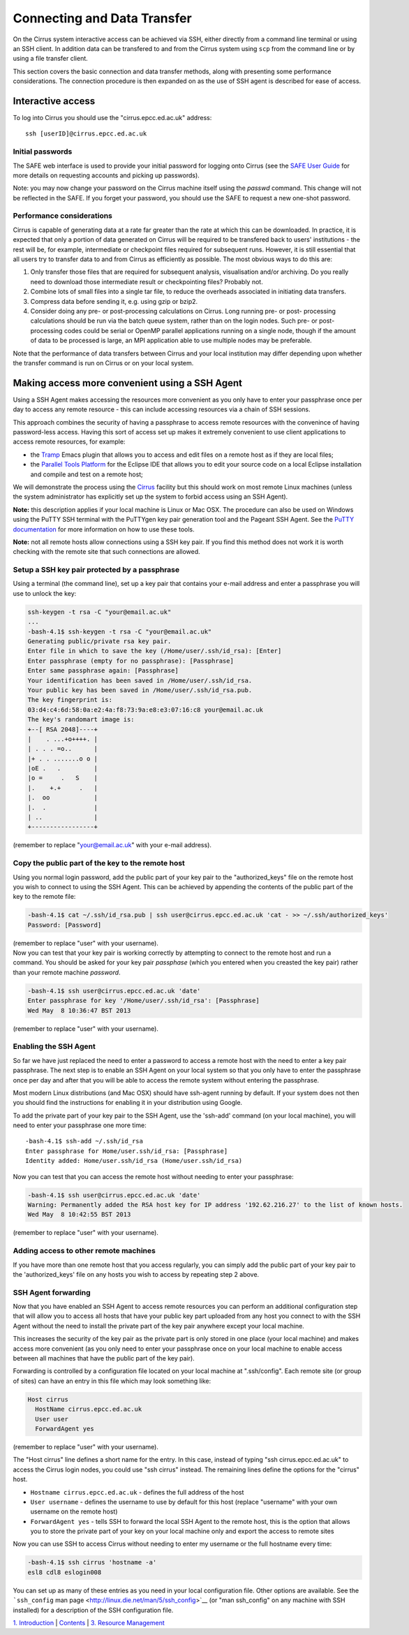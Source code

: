 Connecting and Data Transfer
============================

On the Cirrus system interactive access can be achieved via SSH, either
directly from a command line terminal or using an SSH client. In
addition data can be transfered to and from the Cirrus system using
``scp`` from the command line or by using a file transfer client.

This section covers the basic connection and data transfer methods,
along with presenting some performance considerations. The connection
procedure is then expanded on as the use of SSH agent is described for
ease of access.

Interactive access
------------------

To log into Cirrus you should use the "cirrus.epcc.ed.ac.uk" address:

::

    ssh [userID]@cirrus.epcc.ed.ac.uk

Initial passwords
~~~~~~~~~~~~~~~~~

The SAFE web interface is used to provide your initial password for
logging onto Cirrus (see the `SAFE User
Guide </documentation/safe-guide>`__ for more details on requesting
accounts and picking up passwords).

Note: you may now change your password on the Cirrus machine itself
using the *passwd* command. This change will not be reflected in the
SAFE. If you forget your password, you should use the SAFE to request a
new one-shot password.

Performance considerations
~~~~~~~~~~~~~~~~~~~~~~~~~~

Cirrus is capable of generating data at a rate far greater than the rate
at which this can be downloaded. In practice, it is expected that only a
portion of data generated on Cirrus will be required to be transfered
back to users' institutions - the rest will be, for example,
intermediate or checkpoint files required for subsequent runs. However,
it is still essential that all users try to transfer data to and from
Cirrus as efficiently as possible. The most obvious ways to do this are:

#. Only transfer those files that are required for subsequent analysis,
   visualisation and/or archiving. Do you really need to download those
   intermediate result or checkpointing files? Probably not.
#. Combine lots of small files into a single tar file, to reduce the
   overheads associated in initiating data transfers.
#. Compress data before sending it, e.g. using gzip or bzip2.
#. Consider doing any pre- or post-processing calculations on Cirrus.
   Long running pre- or post- processing calculations should be run via
   the batch queue system, rather than on the login nodes. Such pre- or
   post-processing codes could be serial or OpenMP parallel applications
   running on a single node, though if the amount of data to be
   processed is large, an MPI application able to use multiple nodes may
   be preferable.

Note that the performance of data transfers between Cirrus and your
local institution may differ depending upon whether the transfer command
is run on Cirrus or on your local system.

Making access more convenient using a SSH Agent
-----------------------------------------------

Using a SSH Agent makes accessing the resources more convenient as you
only have to enter your passphrase once per day to access any remote
resource - this can include accessing resources via a chain of SSH
sessions.

This approach combines the security of having a passphrase to access
remote resources with the convenince of having password-less access.
Having this sort of access set up makes it extremely convenient to use
client applications to access remote resources, for example:

-  the `Tramp <http://www.gnu.org/software/tramp/>`__ Emacs plugin that
   allows you to access and edit files on a remote host as if they are
   local files;
-  the `Parallel Tools Platform <http://www.eclipse.org/ptp/>`__ for the
   Eclipse IDE that allows you to edit your source code on a local
   Eclipse installation and compile and test on a remote host;

We will demonstrate the process using the
`Cirrus <http://www.cirrus.ac.uk>`__ facility but this should work on
most remote Linux machines (unless the system administrator has
explicitly set up the system to forbid access using an SSH Agent).

**Note:** this description applies if your local machine is Linux or Mac
OSX. The procedure can also be used on Windows using the PuTTY SSH
terminal with the PuTTYgen key pair generation tool and the Pageant SSH
Agent. See the `PuTTY
documentation <http://the.earth.li/~sgtatham/putty/0.62/htmldoc/>`__ for
more information on how to use these tools.

**Note:** not all remote hosts allow connections using a SSH key pair.
If you find this method does not work it is worth checking with the
remote site that such connections are allowed.

Setup a SSH key pair protected by a passphrase
~~~~~~~~~~~~~~~~~~~~~~~~~~~~~~~~~~~~~~~~~~~~~~

Using a terminal (the command line), set up a key pair that contains
your e-mail address and enter a passphrase you will use to unlock the
key:

.. code:: example

    ssh-keygen -t rsa -C "your@email.ac.uk"
    ...
    -bash-4.1$ ssh-keygen -t rsa -C "your@email.ac.uk"
    Generating public/private rsa key pair.
    Enter file in which to save the key (/Home/user/.ssh/id_rsa): [Enter]
    Enter passphrase (empty for no passphrase): [Passphrase]
    Enter same passphrase again: [Passphrase]
    Your identification has been saved in /Home/user/.ssh/id_rsa.
    Your public key has been saved in /Home/user/.ssh/id_rsa.pub.
    The key fingerprint is:
    03:d4:c4:6d:58:0a:e2:4a:f8:73:9a:e8:e3:07:16:c8 your@email.ac.uk
    The key's randomart image is:
    +--[ RSA 2048]----+
    |    . ...+o++++. |
    | . . . =o..      |
    |+ . . .......o o |
    |oE .   .         |
    |o =     .   S    |
    |.    +.+     .   |
    |.  oo            |
    |.  .             |
    | ..              |
    +-----------------+

(remember to replace "your@email.ac.uk" with your e-mail address).

Copy the public part of the key to the remote host
~~~~~~~~~~~~~~~~~~~~~~~~~~~~~~~~~~~~~~~~~~~~~~~~~~

Using you normal login password, add the public part of your key pair to
the "authorized\_keys" file on the remote host you wish to connect to
using the SSH Agent. This can be achieved by appending the contents of
the public part of the key to the remote file:

.. code:: example

    -bash-4.1$ cat ~/.ssh/id_rsa.pub | ssh user@cirrus.epcc.ed.ac.uk 'cat - >> ~/.ssh/authorized_keys'
    Password: [Password]

| (remember to replace "user" with your username).
| Now you can test that your key pair is working correctly by attempting
  to connect to the remote host and run a command. You should be asked
  for your key pair *passphase* (which you entered when you creasted the
  key pair) rather than your remote machine *password*.

.. code:: example

    -bash-4.1$ ssh user@cirrus.epcc.ed.ac.uk 'date'
    Enter passphrase for key '/Home/user/.ssh/id_rsa': [Passphrase]
    Wed May  8 10:36:47 BST 2013

(remember to replace "user" with your username).

Enabling the SSH Agent
~~~~~~~~~~~~~~~~~~~~~~

So far we have just replaced the need to enter a password to access a
remote host with the need to enter a key pair passphrase. The next step
is to enable an SSH Agent on your local system so that you only have to
enter the passphrase once per day and after that you will be able to
access the remote system without entering the passphrase.

Most modern Linux distributions (and Mac OSX) should have ssh-agent
running by default. If your system does not then you should find the
instructions for enabling it in your distribution using Google.

To add the private part of your key pair to the SSH Agent, use the
'ssh-add' command (on your local machine), you will need to enter your
passphrase one more time:

::

    -bash-4.1$ ssh-add ~/.ssh/id_rsa
    Enter passphrase for Home/user.ssh/id_rsa: [Passphrase]
    Identity added: Home/user.ssh/id_rsa (Home/user.ssh/id_rsa)

Now you can test that you can access the remote host without needing to
enter your passphrase:

.. code:: example

    -bash-4.1$ ssh user@cirrus.epcc.ed.ac.uk 'date'
    Warning: Permanently added the RSA host key for IP address '192.62.216.27' to the list of known hosts.
    Wed May  8 10:42:55 BST 2013

(remember to replace "user" with your username).

Adding access to other remote machines
~~~~~~~~~~~~~~~~~~~~~~~~~~~~~~~~~~~~~~

If you have more than one remote host that you access regularly, you can
simply add the public part of your key pair to the 'authorized\_keys'
file on any hosts you wish to access by repeating step 2 above.

SSH Agent forwarding
~~~~~~~~~~~~~~~~~~~~

Now that you have enabled an SSH Agent to access remote resources you
can perform an additional configuration step that will allow you to
access all hosts that have your public key part uploaded from any host
you connect to with the SSH Agent without the need to install the
private part of the key pair anywhere except your local machine.

This increases the security of the key pair as the private part is only
stored in one place (your local machine) and makes access more
convenient (as you only need to enter your passphrase once on your local
machine to enable access between all machines that have the public part
of the key pair).

Forwarding is controlled by a configuration file located on your local
machine at ".ssh/config". Each remote site (or group of sites) can have
an entry in this file which may look something like:

.. code:: example

    Host cirrus
      HostName cirrus.epcc.ed.ac.uk
      User user
      ForwardAgent yes

(remember to replace "user" with your username).

The "Host cirrus" line defines a short name for the entry. In this case,
instead of typing "ssh cirrus.epcc.ed.ac.uk" to access the Cirrus login
nodes, you could use "ssh cirrus" instead. The remaining lines define
the options for the "cirrus" host.

-  ``Hostname cirrus.epcc.ed.ac.uk`` - defines the full address of the
   host
-  ``User username`` - defines the username to use by default for this
   host (replace "username" with your own username on the remote host)
-  ``ForwardAgent yes`` - tells SSH to forward the local SSH Agent to
   the remote host, this is the option that allows you to store the
   private part of your key on your local machine only and export the
   access to remote sites

Now you can use SSH to access Cirrus without needing to enter my
username or the full hostname every time:

.. code:: example

    -bash-4.1$ ssh cirrus 'hostname -a'
    esl8 cdl8 eslogin008

You can set up as many of these entries as you need in your local
configuration file. Other options are available. See the ```ssh_config``
man page <http://linux.die.net/man/5/ssh_config>`__ (or "man
ssh\_config" on any machine with SSH installed) for a description of the
SSH configuration file.

`1. Introduction <introduction.html>`__ \| `Contents <../user-guide/>`__
\| `3. Resource Management <resource_management.html>`__
